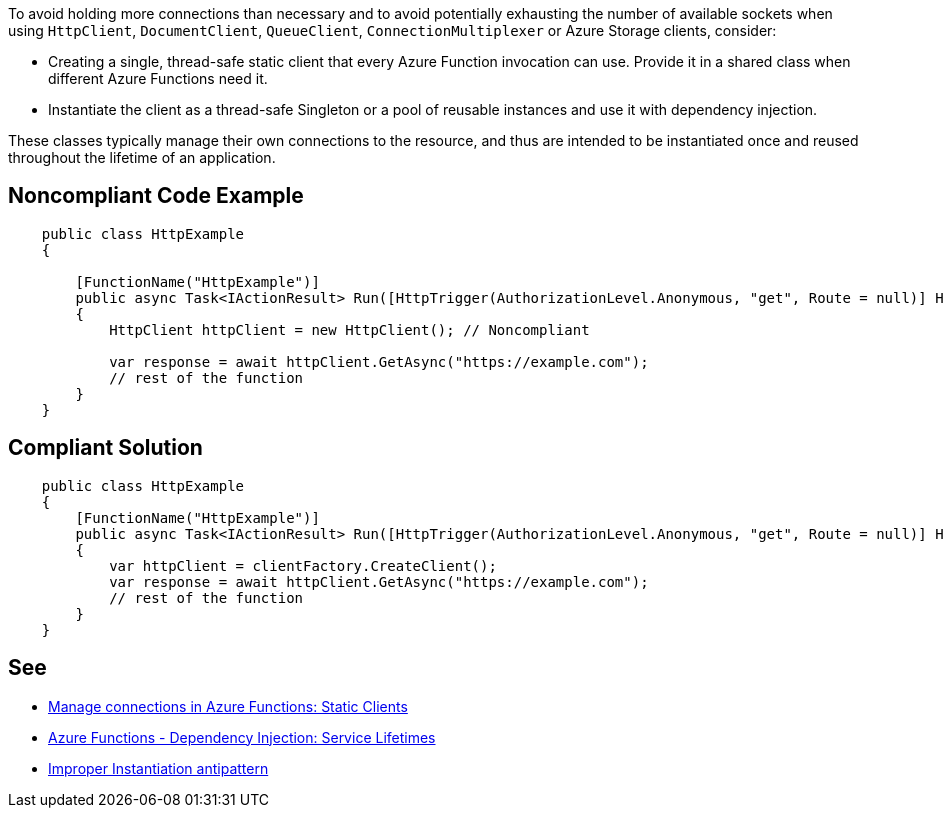 To avoid holding more connections than necessary and to avoid potentially exhausting the number of available sockets when using `HttpClient`, `DocumentClient`, `QueueClient`, `ConnectionMultiplexer` or Azure Storage clients, consider:

* Creating a single, thread-safe static client that every Azure Function invocation can use. Provide it in a shared class when different Azure Functions need it.
* Instantiate the client as a thread-safe Singleton or a pool of reusable instances and use it with dependency injection.

These classes typically manage their own connections to the resource, and thus are intended to be instantiated once and reused throughout the lifetime of an application.

// If you want to factorize the description uncomment the following line and create the file.
//include::../description.adoc[]

== Noncompliant Code Example

[source,csharp]
----
    public class HttpExample
    {

        [FunctionName("HttpExample")]
        public async Task<IActionResult> Run([HttpTrigger(AuthorizationLevel.Anonymous, "get", Route = null)] HttpRequest request)
        {
            HttpClient httpClient = new HttpClient(); // Noncompliant

            var response = await httpClient.GetAsync("https://example.com");
            // rest of the function
        }
    }
----

== Compliant Solution

[source,csharp]
----
    public class HttpExample
    {
        [FunctionName("HttpExample")]
        public async Task<IActionResult> Run([HttpTrigger(AuthorizationLevel.Anonymous, "get", Route = null)] HttpRequest request, IHttpClientFactory clientFactory)
        {
            var httpClient = clientFactory.CreateClient();
            var response = await httpClient.GetAsync("https://example.com");
            // rest of the function
        }
    }
----

== See

* https://docs.microsoft.com/en-us/azure/azure-functions/manage-connections?tabs=csharp#static-clients[Manage connections in Azure Functions: Static Clients]
* https://docs.microsoft.com/en-us/azure/azure-functions/functions-dotnet-dependency-injection#service-lifetimes[Azure Functions - Dependency Injection: Service Lifetimes]
* https://docs.microsoft.com/en-us/azure/architecture/antipatterns/improper-instantiation/[Improper Instantiation antipattern]